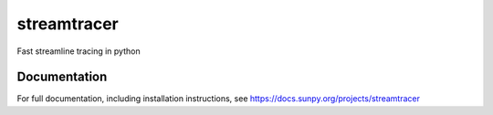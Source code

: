 streamtracer
============

Fast streamline tracing in python

|Documentation Status| |Build Status| |codecov|

Documentation
-------------

For full documentation, including installation instructions, see https://docs.sunpy.org/projects/streamtracer

.. |Documentation Status| image:: https://readthedocs.org/projects/streamtracer/badge/?version=stable
   :target: https://docs.sunpy.org/projects/streamtracer/en/stable/?badge=stable
.. |Build Status| image:: https://github.com/sunpy/streamtracer/actions/workflows/ci.yml/badge.svg
   :target: https://github.com/sunpy/streamtracer/actions/workflows/ci.yml
.. |codecov| image:: https://codecov.io/gh/sunpy/streamtracer/graph/badge.svg?token=4AzS0q7VPY
   :target: https://codecov.io/gh/sunpy/streamtracer
